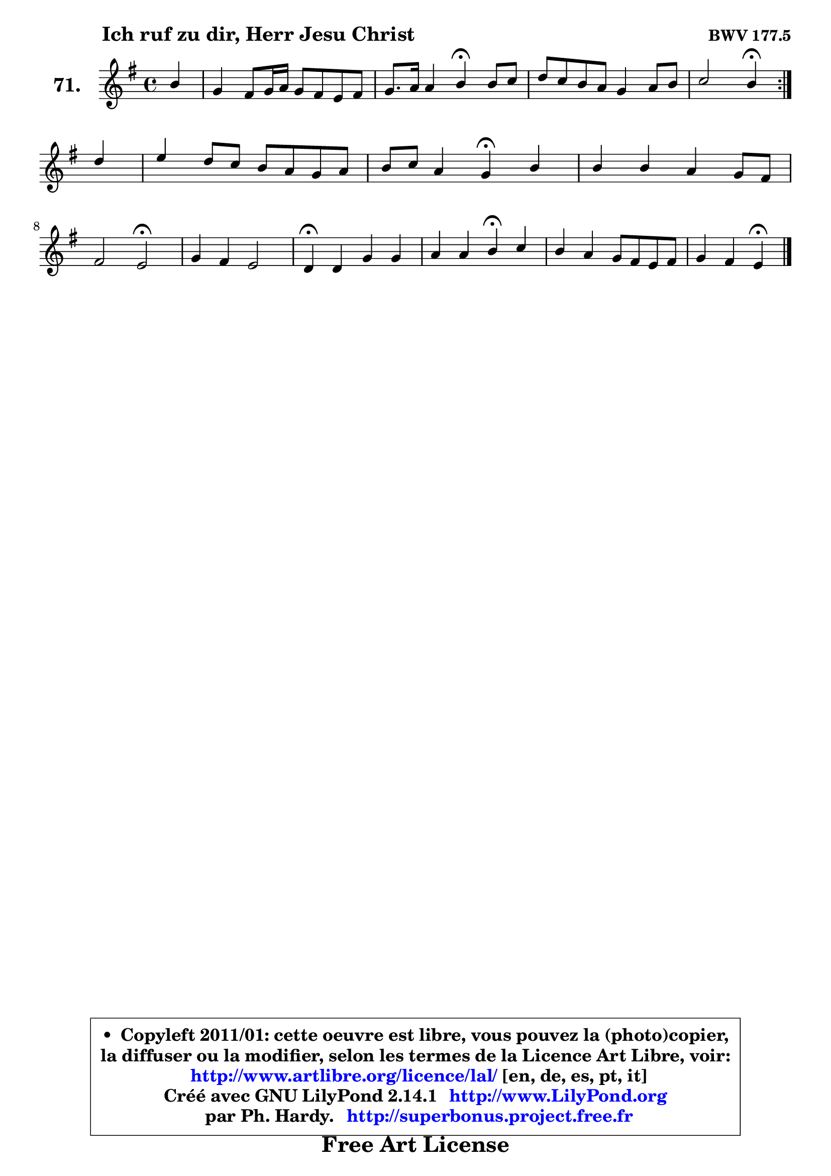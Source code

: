 
\version "2.14.1"

    \paper {
%	system-system-spacing #'padding = #0.1
%	score-system-spacing #'padding = #0.1
%	ragged-bottom = ##f
%	ragged-last-bottom = ##f
	}

    \header {
      opus = \markup { \bold "BWV 177.5" }
      piece = \markup { \hspace #9 \fontsize #2 \bold "Ich ruf zu dir, Herr Jesu Christ" }
      maintainer = "Ph. Hardy"
      maintainerEmail = "superbonus.project@free.fr"
      lastupdated = "2011/Jul/20"
      tagline = \markup { \fontsize #3 \bold "Free Art License" }
      copyright = \markup { \fontsize #3  \bold   \override #'(box-padding .  1.0) \override #'(baseline-skip . 2.9) \box \column { \center-align { \fontsize #-2 \line { • \hspace #0.5 Copyleft 2011/01: cette oeuvre est libre, vous pouvez la (photo)copier, } \line { \fontsize #-2 \line {la diffuser ou la modifier, selon les termes de la Licence Art Libre, voir: } } \line { \fontsize #-2 \with-url #"http://www.artlibre.org/licence/lal/" \line { \fontsize #1 \hspace #1.0 \with-color #blue http://www.artlibre.org/licence/lal/ [en, de, es, pt, it] } } \line { \fontsize #-2 \line { Créé avec GNU LilyPond 2.14.1 \with-url #"http://www.LilyPond.org" \line { \with-color #blue \fontsize #1 \hspace #1.0 \with-color #blue http://www.LilyPond.org } } } \line { \hspace #1.0 \fontsize #-2 \line {par Ph. Hardy. } \line { \fontsize #-2 \with-url #"http://superbonus.project.free.fr" \line { \fontsize #1 \hspace #1.0 \with-color #blue http://superbonus.project.free.fr } } } } } }

	  }

  guidemidi = {
	\repeat volta 2 {
        r4 |
        R1 |
        r2 \tempo 4 = 30 r4 \tempo 4 = 78 r4 |
        R1 |
        r2 \tempo 4 = 30 r4 \tempo 4 = 78 } %fin du repeat
        r4 |
        R1 |
        r2 \tempo 4 = 30 r4 \tempo 4 = 78 r4 |
        R1 |
        r2 \tempo 4 = 34 r2 \tempo 4 = 78 |
        R1 |
        \tempo 4 = 30 r4 \tempo 4 = 78 r2. |
        r2 \tempo 4 = 30 r4 \tempo 4 = 78 r4 |
        R1 |
        r2 \tempo 4 = 30 r4 
	}

  upper = {
	\time 4/4
	\key e \minor
	\clef treble
	\partial 4
	\voiceOne
	<< { 
	% SOPRANO
	\set Voice.midiInstrument = "acoustic grand"
	\relative c'' {
	\repeat volta 2 {
        b4 |
        g4 fis8 g16 a g8 fis e fis |
        g8. a16 a4 b\fermata b8 c |
        d8 c b a g4 a8 b |
        c2 b4\fermata } %fin du repeat
\break
        d4 |
        e4 d8 c b a g a |
        b8 c a4 g\fermata b |
        b4 b a g8 fis |
\break
        fis2 e\fermata |
        g4 fis e2 |
        d4\fermata d g g |
        a4 a b\fermata c |
        b4 a g8 fis e fis |
        g4 fis e\fermata
        \bar "|."
	} % fin de relative
	}

%	\context Voice="1" { \voiceTwo 
%	% ALTO
%	\set Voice.midiInstrument = "acoustic grand"
%	\relative c' {
%	\repeat volta 2 {
%        fis4 |
%        e4 dis e8 dis e dis |
%        e4. fis8 dis4 e |
%        d!4 d e d |
%        c8 e4 dis8 e4 } %fin du repeat
%        d8 g16 f |
%        e4 fis! fis g |
%        g8 a fis4 d d8 e |
%        fis a g fis e dis e4 |
%        e4 dis e2 |
%        e4. d!8 ~ d cis16 b cis4 |
%        a4 a d c8 d |
%        e8 c8 e8 d e4 e |
%        e8 dis e fis e dis e4 |
%        e4 dis b4
%        \bar "|."
%	} % fin de relative
%	\oneVoice
%	} >>
 >>
	}

    lower = {
	\time 4/4
	\key e \minor
	\clef bass
	\partial 4
        \mergeDifferentlyDottedOn
	\voiceOne
	<< { 
	% TENOR
	\set Voice.midiInstrument = "acoustic grand"
	\relative c' {
	\repeat volta 2 {
        b4 |
        b8 c4 b16 a b2 ~  |
        b8 b a16 g fis e fis4 g |
        a4 g8 f e4 fis8 gis |
        a8 g! fis4 g } %fin du repeat
        g4 |
        g8 c b a b4. c8 |
        d8 e d c b4 g |
        fis e a8 b c4 |
        b8 a4 g8 g2 |
        a4 a b a8 g |
        fis4 fis g8 f e g8 |
        c8 e8 a,4 gis a8 g |
        fis4 e8 b' b4. c8 |
        b4. a8 gis4
        \bar "|."
	} % fin de relative
	}
	\context Voice="1" { \voiceTwo 
	% BASS
	\set Voice.midiInstrument = "acoustic grand"
	\relative c {
	\repeat volta 2 {
        dis4 |
        e2 ~ e8 fis g fis |
        e8 d c4 b\fermata e, |
        fis4 g c8 d c b |
        a2 e4\fermata } %fin du repeat
        b'4 |
        c4 d dis e |
        d!8 c d4 g,\fermata g' |
        dis4 e8 d c4 b8 a |
        b2 c\fermata |
        cis4 d g, a |
        d,4\fermata d'8 c b4 c8 b |
        a8 g f4 e\fermata a |
        b4 cis8 dis e fis g a |
        b4 b, e,\fermata
        \bar "|."
	} % fin de relative
	\oneVoice
	} >>
	}


    \score { 

	\new PianoStaff <<
	\set PianoStaff.instrumentName = \markup { \bold \huge "71." }
	\new Staff = "upper" \upper
%	\new Staff = "lower" \lower
	>>

    \layout {
%	ragged-last = ##f
	   }

         } % fin de score

  \score {
\unfoldRepeats { << \guidemidi \upper >> }
    \midi {
    \context {
     \Staff
      \remove "Staff_performer"
               }

     \context {
      \Voice
       \consists "Staff_performer"
                }

     \context { 
      \Score
      tempoWholesPerMinute = #(ly:make-moment 78 4)
		}
	    }
	}


